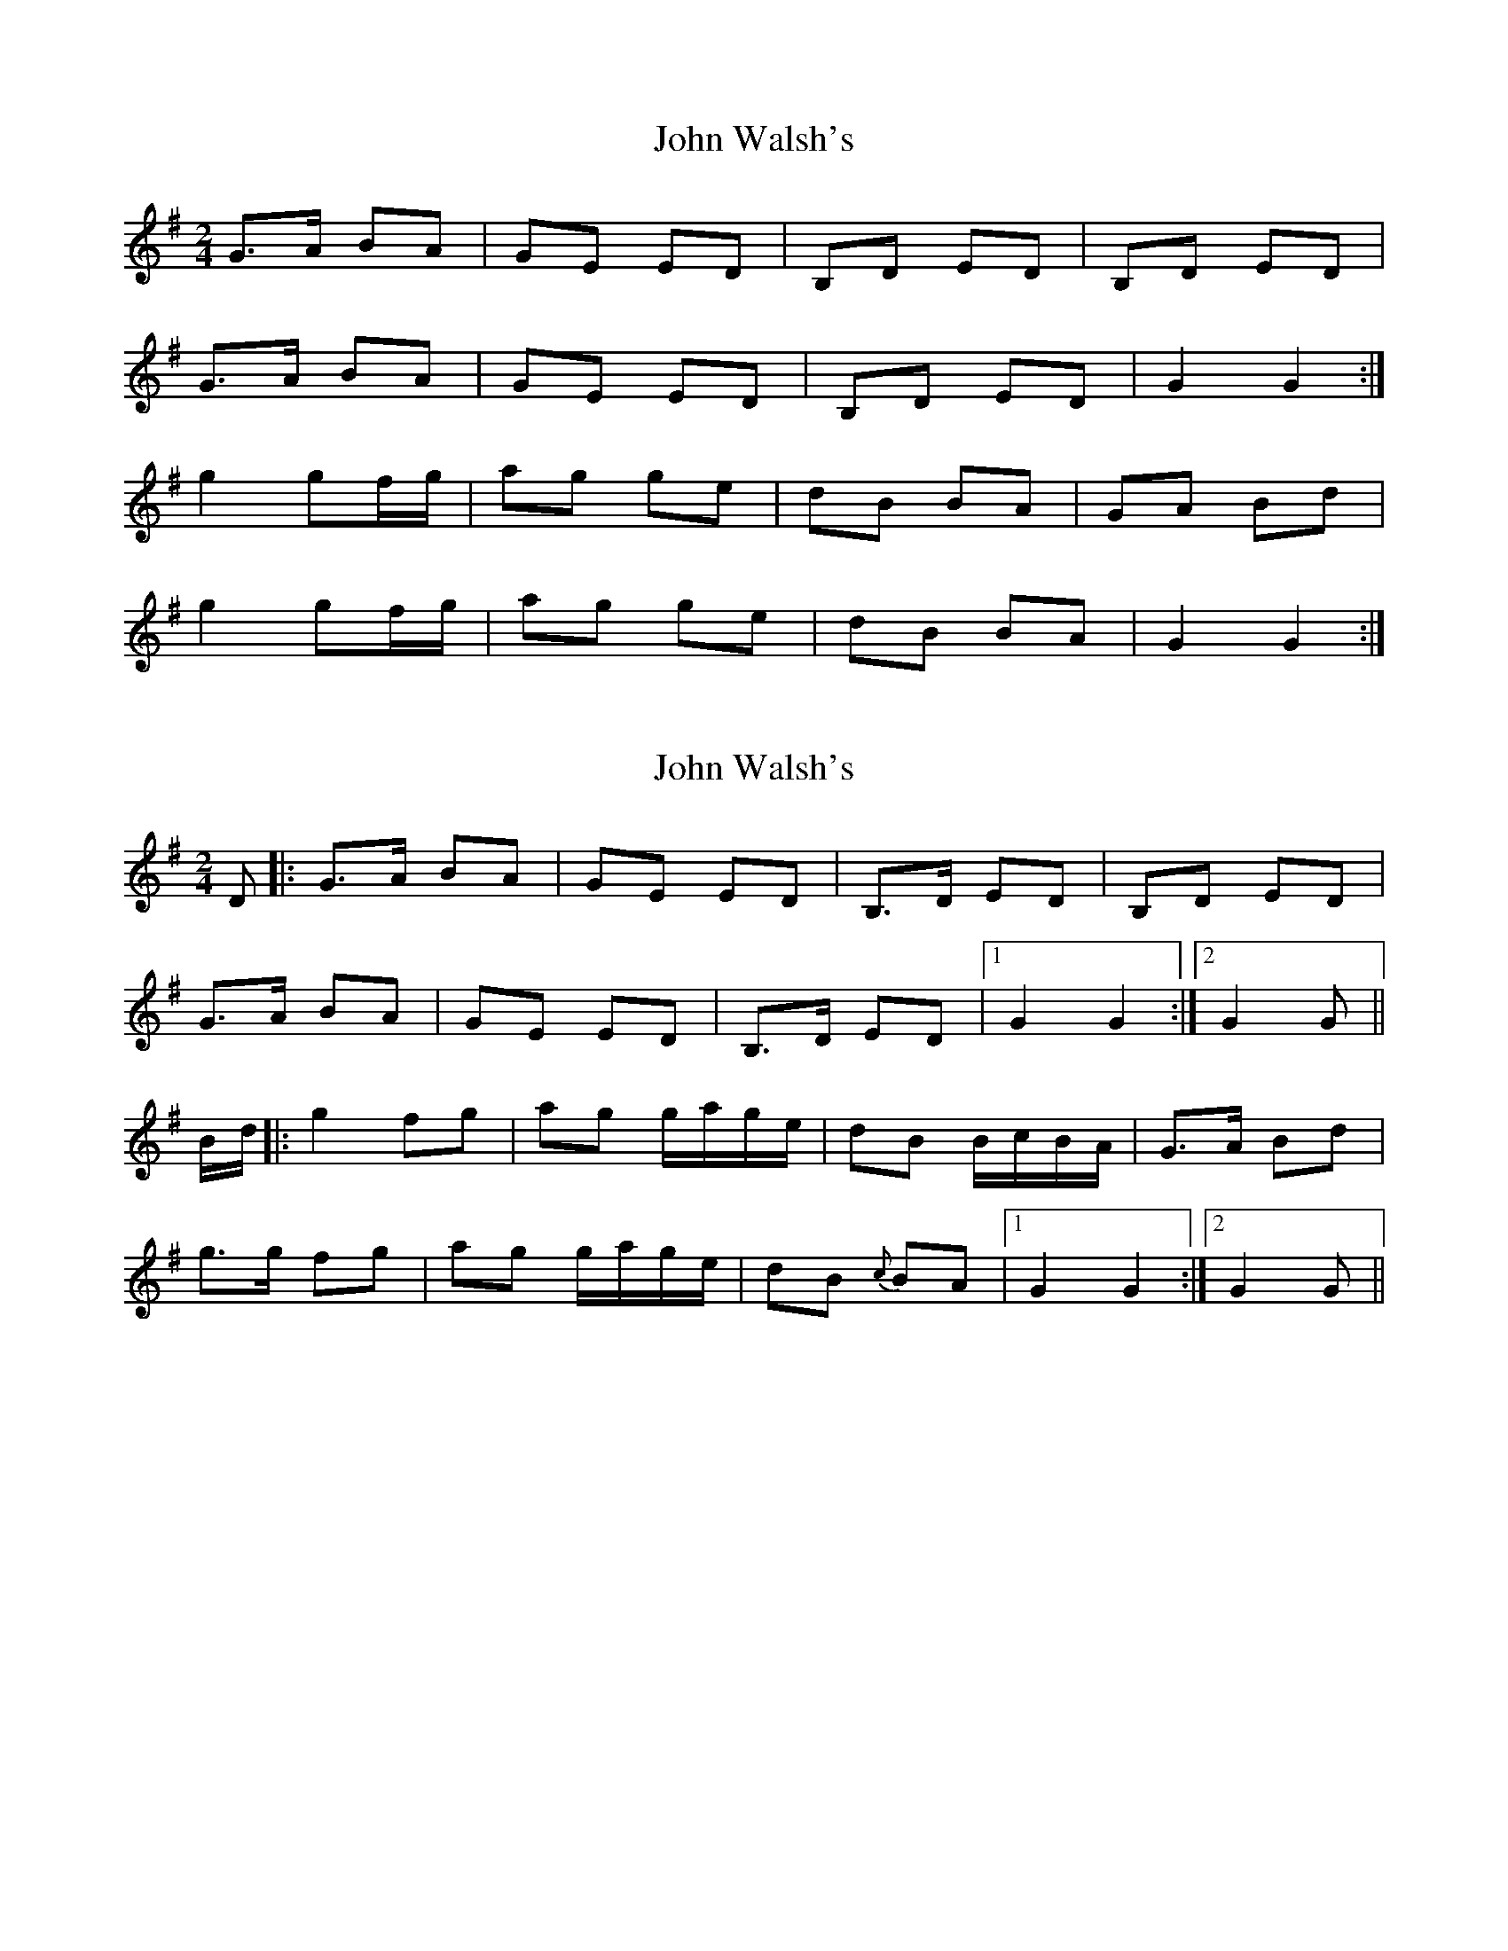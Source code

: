 X: 1
T: John Walsh's
Z: MTGuru
S: https://thesession.org/tunes/6923#setting6923
R: polka
M: 2/4
L: 1/8
K: Gmaj
G>A BA|GE ED|B,D ED|B,D ED|
G>A BA|GE ED|B,D ED|G2 G2:|
g2 gf/g/|ag ge|dB BA|GA Bd|
g2 gf/g/|ag ge|dB BA|G2 G2:|
X: 2
T: John Walsh's
Z: Bregolas
S: https://thesession.org/tunes/6923#setting30202
R: polka
M: 2/4
L: 1/8
K: Gmaj
D|:G>A BA|GE ED|B,>D ED|B,D ED|
G>A BA|GE ED|B,>D ED|1G2 G2:|2G2 G||
B/d/|:g2 fg|ag g/a/g/e/|dB B/c/B/A/|G>A Bd|
g>g fg|ag g/a/g/e/|dB {c}BA|1G2 G2:|2G2 G||
